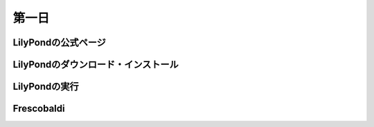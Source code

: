 .. _week-1-day-1:

======
第一日
======

.. num-section::

.. _lilypond-official-page:

LilyPondの公式ページ
--------------------


.. num-section::

.. _downloading-and-installing-lilypond:

LilyPondのダウンロード・インストール
------------------------------------


.. num-section::

.. _launching-lilypond:

LilyPondの実行
--------------


.. num-section::

.. _frescobaldi:

Frescobaldi
-----------
